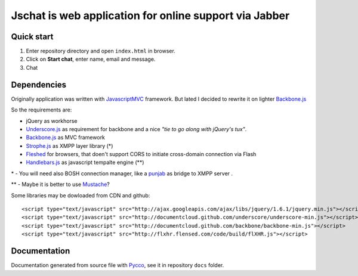 Jschat is web application for online support via Jabber
=======================================================

Quick start
-----------

1. Enter repository directory and open ``index.html`` in browser.
2. Click on **Start chat**, enter name, email and message.
3. Chat

Dependencies
------------

Originally application was written with  `JavascriptMVC <http://javascriptmvc.com/>`_
framework. But lated I decided to rewrite it on lighter 
`Backbone.js <http://documentcloud.github.com/backbone/>`_

So the requirements are:

* jQuery as workhorse
* `Underscore.js <http://documentcloud.github.com/underscore/>`_  as requirement for backbone and a nice *"tie to go along with jQuery's tux"*.
* `Backbone.js <http://documentcloud.github.com/backbone/>`_ as MVC framework
* `Strophe.js <http://strophe.im/strophejs/>`_  as XMPP layer library (*)
* `Fleshed <http://flxhr.flensed.com/>`_  for browsers, that doen't support CORS to initiate cross-domain connection via Flash
* `Handlebars.js <http://handlebars.strobeapp.com/>`_ as javascript tempalte engine (**)

\* - You will need also BOSH connection manager, like a `punjab <https://github.com/metajack/punjab>`_ as bridge to XMPP server
.

\*\* - Maybe it is better to use `Mustache <http://mustache.github.com/>`_?

Some libraries may be dowloaded from CDN and github: ::

    <script type="text/javascript" src="http://ajax.googleapis.com/ajax/libs/jquery/1.6.1/jquery.min.js"></script>
    <script type="text/javascript" src="http://documentcloud.github.com/underscore/underscore-min.js"></script>
    <script type="text/javascript" src="http://documentcloud.github.com/backbone/backbone-min.js"></script>
    <script type="text/javascript" src="http://flxhr.flensed.com/code/build/flXHR.js"></script>


Documentation
-------------

Documentation generated from source file with `Pycco <http://fitzgen.github.com/pycco/>`_,  see it in repository ``docs`` folder.
